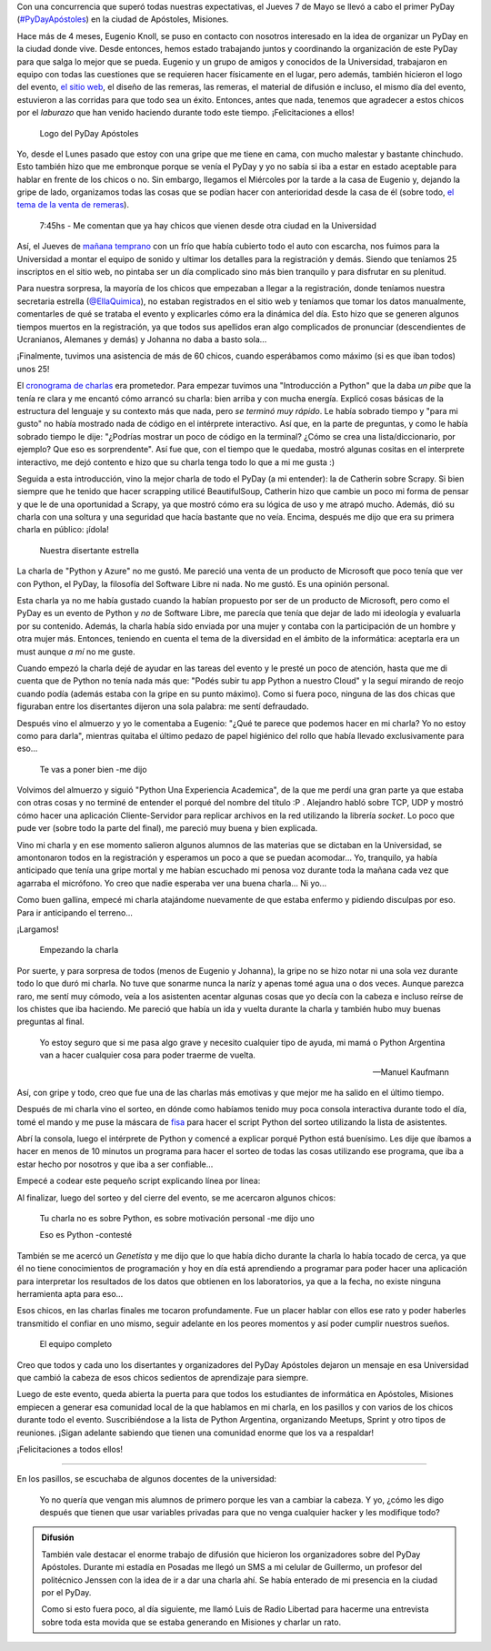 .. title: #PyDayApostoles: cambiando el futuro
.. slug: pydayapostoles-cambiando-el-futuro
.. date: 2015-05-10 18:42:57 UTC-03:00
.. tags: argentina en python, apóstoles, misiones, argentina, viaje
.. category: 
.. link: 
.. description: 
.. type: text

Con una concurrencia que superó todas nuestras expectativas, el Jueves
7 de Mayo se llevó a cabo el primer PyDay (`#PyDayApóstoles
<https://twitter.com/hashtag/pydayapostoles>`_) en la ciudad de
Apóstoles, Misiones.

Hace más de 4 meses, Eugenio Knoll, se puso en contacto con nosotros
interesado en la idea de organizar un PyDay en la ciudad donde
vive. Desde entonces, hemos estado trabajando juntos y coordinando la
organización de este PyDay para que salga lo mejor que se
pueda. Eugenio y un grupo de amigos y conocidos de la Universidad,
trabajaron en equipo con todas las cuestiones que se requieren hacer
físicamente en el lugar, pero además, también hicieron el logo del
evento, `el sitio web <http://pydayapostoles.info/>`_, el diseño de
las remeras, las remeras, el material de difusión e incluso, el mismo
día del evento, estuvieron a las corridas para que todo sea un
éxito. Entonces, antes que nada, tenemos que agradecer a estos chicos
por el *laburazo* que han venido haciendo durante todo este
tiempo. ¡Felicitaciones a ellos!

.. figure:: logo.jpg
   :target: logo.jpg

   Logo del PyDay Apóstoles

Yo, desde el Lunes pasado que estoy con una gripe que me tiene en
cama, con mucho malestar y bastante chinchudo. Esto también hizo que
me embronque porque se venía el PyDay y yo no sabía si iba a estar en
estado aceptable para hablar en frente de los chicos o no. Sin
embargo, llegamos el Miércoles por la tarde a la casa de Eugenio y,
dejando la gripe de lado, organizamos todas las cosas que se podían
hacer con anterioridad desde la casa de él (sobre todo, `el tema de la
venta de remeras
<https://twitter.com/argenpython/status/596091523688570880>`_).

  7:45hs - Me comentan que ya hay chicos que vienen desde otra ciudad
  en la Universidad

Así, el Jueves de `mañana temprano
<https://twitter.com/argenpython/status/596264026616635392>`_ con un
frío que había cubierto todo el auto con escarcha, nos fuimos para la
Universidad a montar el equipo de sonido y ultimar los detalles para
la registración y demás. Siendo que teníamos 25 inscriptos en el sitio
web, no pintaba ser un día complicado sino más bien tranquilo y para
disfrutar en su plenitud.

.. TEASER_END

Para nuestra sorpresa, la mayoría de los chicos que empezaban a llegar
a la registración, donde teníamos nuestra secretaria estrella
(`@EllaQuimica <https://twitter.com/EllaQuimica>`_), no estaban
registrados en el sitio web y teníamos que tomar los datos
manualmente, comentarles de qué se trataba el evento y explicarles
cómo era la dinámica del día. Esto hizo que se generen algunos tiempos
muertos en la registración, ya que todos sus apellidos eran algo
complicados de pronunciar (descendientes de Ucranianos, Alemanes y
demás) y Johanna no daba a basto sola...

¡Finalmente, tuvimos una asistencia de más de 60 chicos, cuando
esperábamos como máximo (si es que iban todos) unos 25!

El `cronograma de charlas <cronograma-pyday-apostoles.pdf>`_ era
prometedor. Para empezar tuvimos una "Introducción a Python" que la
daba *un pibe* que la tenía re clara y me encantó cómo arrancó su
charla: bien arriba y con mucha energía. Explicó cosas básicas de la
estructura del lenguaje y su contexto más que nada, pero *se terminó
muy rápido*. Le había sobrado tiempo y "para mi gusto" no había
mostrado nada de código en el intérprete interactivo. Así que, en la
parte de preguntas, y como le había sobrado tiempo le dije: "¿Podrías
mostrar un poco de código en la terminal? ¿Cómo se crea una
lista/diccionario, por ejemplo? Que eso es sorprendente". Así fue que,
con el tiempo que le quedaba, mostró algunas cositas en el interprete
interactivo, me dejó contento e hizo que su charla tenga todo lo que a
mi me gusta :)

Seguida a esta introducción, vino la mejor charla de todo el PyDay (a
mi entender): la de Catherin sobre Scrapy. Si bien siempre que he
tenido que hacer scrapping utilicé BeautifulSoup, Catherin hizo que
cambie un poco mi forma de pensar y que le de una oportunidad a
Scrapy, ya que mostró cómo era su lógica de uso y me atrapó
mucho. Además, dió su charla con una soltura y una seguridad que hacía
bastante que no veía. Encima, después me dijo que era su primera
charla en público: ¡ídola!

.. figure:: IMG_20150507_115001.thumbnail.jpg
   :target: IMG_20150507_115001.jpg

   Nuestra disertante estrella

La charla de "Python y Azure" no me gustó. Me pareció una venta de un
producto de Microsoft que poco tenía que ver con Python, el PyDay, la
filosofía del Software Libre ni nada. No me gustó. Es una opinión
personal.

Esta charla ya no me había gustado cuando la habían propuesto por ser
de un producto de Microsoft, pero como el PyDay es un evento de Python
y *no* de Software Libre, me parecía que tenía que dejar de lado mi
ideología y evaluarla por su contenido. Además, la charla había sido
enviada por una mujer y contaba con la participación de un hombre y
otra mujer más. Entonces, teniendo en cuenta el tema de la diversidad
en el ámbito de la informática: aceptarla era un must aunque *a mí* no
me guste.

Cuando empezó la charla dejé de ayudar en las tareas del evento y le
presté un poco de atención, hasta que me di cuenta que de Python no
tenía nada más que: "Podés subir tu app Python a nuestro Cloud" y la
seguí mirando de reojo cuando podía (además estaba con la gripe en su
punto máximo). Como si fuera poco, ninguna de las dos chicas que
figuraban entre los disertantes dijeron una sola palabra: me sentí
defraudado.

Después vino el almuerzo y yo le comentaba a Eugenio: "¿Qué te parece
que podemos hacer en mi charla? Yo no estoy como para darla", mientras
quitaba el último pedazo de papel higiénico del rollo que había
llevado exclusivamente para eso...

  Te vas a poner bien -me dijo

Volvimos del almuerzo y siguió "Python Una Experiencia Academica", de
la que me perdí una gran parte ya que estaba con otras cosas y no
terminé de entender el porqué del nombre del título :P . Alejandro
habló sobre TCP, UDP y mostró cómo hacer una aplicación
Cliente-Servidor para replicar archivos en la red utilizando la
librería `socket`. Lo poco que pude ver (sobre todo la parte del
final), me pareció muy buena y bien explicada.

Vino mi charla y en ese momento salieron algunos alumnos de las
materias que se dictaban en la Universidad, se amontonaron todos en la
registración y esperamos un poco a que se puedan acomodar... Yo,
tranquilo, ya había anticipado que tenía una gripe mortal y me habían
escuchado mi penosa voz durante toda la mañana cada vez que agarraba
el micrófono. Yo creo que nadie esperaba ver una buena charla... Ni
yo...

Como buen gallina, empecé mi charla atajándome nuevamente de que
estaba enfermo y pidiendo disculpas por eso. Para ir anticipando el
terreno...

¡Largamos!

.. figure:: DSCF0010.thumbnail.JPG
   :target: DSCF0010.JPG

   Empezando la charla

Por suerte, y para sorpresa de todos (menos de Eugenio y Johanna), la
gripe no se hizo notar ni una sola vez durante todo lo que duró mi
charla. No tuve que sonarme nunca la naríz y apenas tomé agua una o
dos veces. Aunque parezca raro, me sentí muy cómodo, veía a los
asistenten acentar algunas cosas que yo decía con la cabeza e incluso
reírse de los chistes que iba haciendo. Me pareció que había un ida y
vuelta durante la charla y también hubo muy buenas preguntas al final.

.. epigraph::

   Yo estoy seguro que si me pasa algo grave y necesito cualquier tipo
   de ayuda, mi mamá o Python Argentina van a hacer cualquier cosa para
   poder traerme de vuelta.
   
   -- Manuel Kaufmann

Así, con gripe y todo, creo que fue una de las charlas más emotivas y
que mejor me ha salido en el último tiempo.

Después de mi charla vino el sorteo, en dónde como habíamos tenido muy
poca consola interactiva durante todo el día, tomé el mando y me puse
la máscara de `fisa <https://twitter.com/fisadev>`_ para hacer el
script Python del sorteo utilizando la lista de asistentes.

Abrí la consola, luego el intérprete de Python y comencé a explicar
porqué Python está buenísimo. Les dije que íbamos a hacer en menos de
10 minutos un programa para hacer el sorteo de todas las cosas
utilizando ese programa, que iba a estar hecho por nosotros y que iba
a ser confiable...

Empecé a codear este pequeño script explicando línea por línea:

.. listing:: listings/pydayapostoles-cambiando-el-futuro/sorteo.py python

Al finalizar, luego del sorteo y del cierre del evento, se me
acercaron algunos chicos:

  Tu charla no es sobre Python, es sobre motivación personal -me dijo uno

  Eso es Python -contesté

También se me acercó un *Genetista* y me dijo que lo que había dicho
durante la charla lo había tocado de cerca, ya que él no tiene
conocimientos de programación y hoy en día está aprendiendo a
programar para poder hacer una aplicación para interpretar los
resultados de los datos que obtienen en los laboratorios, ya que a la
fecha, no existe ninguna herramienta apta para eso...

Esos chicos, en las charlas finales me tocaron profundamente. Fue un
placer hablar con ellos ese rato y poder haberles transmitido el
confiar en uno mismo, seguir adelante en los peores momentos y así
poder cumplir nuestros sueños.


.. figure:: DSCF0020-1.thumbnail.jpg
   :target: DSCF0020-1.jpg

   El equipo completo

Creo que todos y cada uno los disertantes y organizadores del PyDay
Apóstoles dejaron un mensaje en esa Universidad que cambió la cabeza
de esos chicos sedientos de aprendizaje para siempre.

Luego de este evento, queda abierta la puerta para que todos los
estudiantes de informática en Apóstoles, Misiones empiecen a generar
esa comunidad local de la que hablamos en mi charla, en los pasillos y
con varios de los chicos durante todo el evento. Suscribiéndose a la
lista de Python Argentina, organizando Meetups, Sprint y otro tipos de
reuniones. ¡Sigan adelante sabiendo que tienen una comunidad enorme
que los va a respaldar!

¡Felicitaciones a todos ellos!

----

En los pasillos, se escuchaba de algunos docentes de la universidad:

  Yo no quería que vengan mis alumnos de primero porque les van a
  cambiar la cabeza. Y yo, ¿cómo les digo después que tienen que usar
  variables privadas para que no venga cualquier hacker y les
  modifique todo?


.. admonition:: Difusión

   También vale destacar el enorme trabajo de difusión que hicieron
   los organizadores sobre del PyDay Apóstoles. Durante mi estadía en
   Posadas me llegó un SMS a mi celular de Guillermo, un profesor del
   politécnico Jenssen con la idea de ir a dar una charla ahí. Se
   había enterado de mi presencia en la ciudad por el PyDay.

   Como si esto fuera poco, al día siguiente, me llamó Luis de Radio
   Libertad para hacerme una entrevista sobre toda esta movida que se
   estaba generando en Misiones y charlar un rato.
